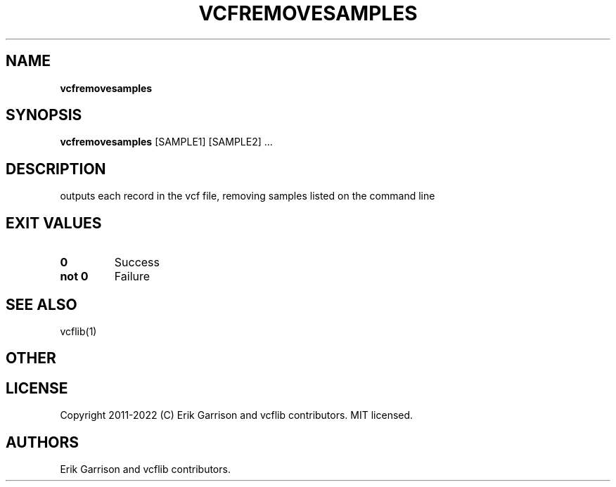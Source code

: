.\" Automatically generated by Pandoc 2.14.0.3
.\"
.TH "VCFREMOVESAMPLES" "1" "" "vcfremovesamples (vcflib)" "vcfremovesamples (VCF transformation)"
.hy
.SH NAME
.PP
\f[B]vcfremovesamples\f[R]
.SH SYNOPSIS
.PP
\f[B]vcfremovesamples\f[R] [SAMPLE1] [SAMPLE2] \&...
.SH DESCRIPTION
.PP
outputs each record in the vcf file, removing samples listed on the
command line
.SH EXIT VALUES
.TP
\f[B]0\f[R]
Success
.TP
\f[B]not 0\f[R]
Failure
.SH SEE ALSO
.PP
vcflib(1)
.SH OTHER
.SH LICENSE
.PP
Copyright 2011-2022 (C) Erik Garrison and vcflib contributors.
MIT licensed.
.SH AUTHORS
Erik Garrison and vcflib contributors.
